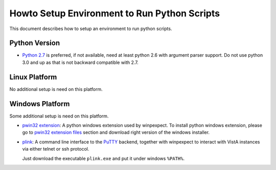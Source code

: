 Howto Setup Environment to Run Python Scripts
=============================================

This document describes how to setup an environment to run python scripts.

--------------
Python Version
--------------

* `Python 2.7`_ is preferred, if not available, need at least python 2.6 with
  argument parser support. Do not use python 3.0 and up as that is not backward compatible with 2.7.

--------------
Linux Platform
--------------

No additional setup is need on this platform.

----------------
Windows Platform
----------------

Some additional setup is need on this platform.

* `pwin32 extension`_: A python windows extension used by winpexpect.
  To install python windows extension, please go to `pwin32 extension files`_ section
  and download right version of the windows installer.

* `plink`_: A command line interface to the `PuTTY`_ backend, together with winpexpect to
  interact with VistA instances via either telnet or ssh protocol.

  Just download the executable ``plink.exe`` and put it under windows ``%PATH%``.

.. _`Python 2.7`: http://www.python.org/download/releases/2.7.3/
.. _`pwin32 extension`: http://sourceforge.net/projects/pywin32/
.. _`pwin32 extension files`: http://sourceforge.net/projects/pywin32/files/
.. _`plink`: http://www.chiark.greenend.org.uk/~sgtatham/putty/download.html
.. _`PuTTY`: http://www.chiark.greenend.org.uk/~sgtatham/putty/

